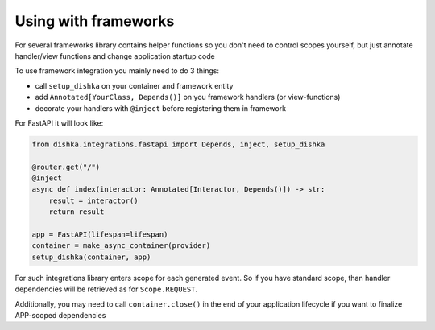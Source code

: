 Using with frameworks
*******************************

For several frameworks library contains helper functions so you don't need to control scopes yourself, but just annotate handler/view functions and change application startup code

To use framework integration you mainly need to do 3 things:

* call ``setup_dishka`` on your container and framework entity
* add ``Annotated[YourClass, Depends()]`` on you framework handlers (or view-functions)
* decorate your handlers with ``@inject`` before registering them in framework

For FastAPI it will look like:

.. code-block:: python

   from dishka.integrations.fastapi import Depends, inject, setup_dishka

   @router.get("/")
   @inject
   async def index(interactor: Annotated[Interactor, Depends()]) -> str:
       result = interactor()
       return result

   app = FastAPI(lifespan=lifespan)
   container = make_async_container(provider)
   setup_dishka(container, app)


For such integrations library enters scope for each generated event. So if you have standard scope, than handler dependencies will be retrieved as for ``Scope.REQUEST``.

Additionally, you may need to call ``container.close()`` in the end of your application lifecycle if you want to finalize APP-scoped dependencies